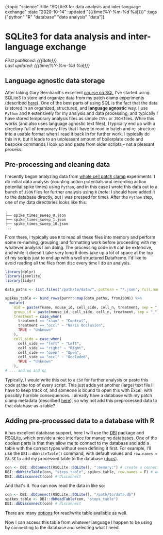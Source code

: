 
#+HTML: <div id="edn">
#+HTML: {:topic "science" :title "SQLite3 for data analysis and inter-language exchange" :date "2020-10-14" :updated "{{{time(%Y-%m-%d %a)}}}" :tags ["python" "R" "database" "data analysis" "data"]}
#+HTML: </div>
#+OPTIONS: \n:1 toc:nil num:0 todo:nil ^:{} title:nil
#+PROPERTY: header-args :eval never-export
#+DATE: 2020-10-14 Wed
#+HTML:<h1 id="mainTitle">SQLite3 for data analysis and inter-language exchange</h1>
#+TOC: headlines 1
#+HTML:<div id="article">
#+HTML:<div id="timedate">
/First published: {{{date}}}/
/Last updated: {{{time(%Y-%m-%d %a)}}}/
#+HTML:</div>

** Language agnostic data storage

   After taking Gary Bernhardt's excellent [[https://www.executeprogram.com/courses/sql][course on SQL]] I've started using SQLite3 to store and organize data from my patch clamp experiments (described [[https://nickgeorge.net/science/organizing-scientific-metadata-with-sqlite-and-python/][here]]). One of the best parts of using SQL is the fact that the data is stored in an organized, structured, and *language agnostic* way. I use =Python= and =R= extensively for my analysis and data processing, and typically I have stored temporary analysis files as simple =CSVs= or =JSON= files. While this works (and also uses language agnostic text files), I typically end up with a directory full of temporary files that I have to read in batch and re-structure into a usable format when I read it back in for further work. I typically do this in =R=, but it leads to an unpleasant amount of boilerplate code and bespoke commands I look up and paste from older scripts -- not a pleasant process. 

** Pre-processing and cleaning data

I recently began analyzing data from [[https://en.wikipedia.org/wiki/Patch_clamp#Whole-cell_recording_or_whole-cell_patch][whole cell patch clamp]] experiments. I do initial data analysis (counting action potentials and recording action potential spike times) using =Python=, and in this case I wrote this data out to a bunch of =JSON= files for further analysis using =R= (/note:/ I should have added it to the database directly, but I was pressed for time). After the =Python= step, one of my data directories looks like this:

#+BEGIN_EXAMPLE
.
├── spike_times_sweep_0.json
├── spike_times_sweep_1.json
├── spike_times_sweep_10.json
...
#+END_EXAMPLE

From there, I typically use =R= to read all these files into memory and perform some re-naming, grouping, and formatting work before proceeding with my whatever analysis I am doing. The processing code in =R= can be extensive, and while it doesn't take very long it does take up a lot of space at the top of my scripts just to end up with a well structured Dataframe. I'd like to avoid reading all the files from disc every time I do an analysis. 

#+BEGIN_SRC R :session rsesh :results output :exports both
  library(dplyr)
  library(jsonlite)
  library(tidyr)

  data_paths <- list.files("/path/to/data/", pattern = "*.json", full.names = T)

  spikes_table <- bind_rows(purrr::map(data_paths, fromJSON)) %>%
    mutate(
      uid = paste(fname, mouse_id, cell_side, cell_n, treatment, sep = "_"),
      group_id = paste(mouse_id, cell_side, cell_n, treatment, sep = "_"),
      treatment = case_when(
        treatment == "sham" ~ "Control",
        treatment == "occl" ~ "Naris Occlusion",
        TRUE ~ "Unknown"
      ),
      cell_side = case_when(
        cell_side == "left" ~ "Left",
        cell_side == "right" ~ "Right",
        cell_side == "open" ~ "Open",
        cell_side == "occl" ~ "Occluded",
        TRUE ~ "Unknown"
      ),
  # ... and on and on
#+END_SRC

Typically, I would write this out to a =CSV= for further analysis or paste this code at the top of every script. This just adds yet another (large) text file I have to keep track of, and someone is bound to open this with Excel, with possibly horrible consequences. I already have a database with my patch clamp metadata (described [[https://nickgeorge.net/science/organizing-scientific-metadata-with-sqlite-and-python/][here]]), so why not add this preprocessed data to that database as a table?

** Adding pre-processed data to a database with R

=R= has excellent database support, here I will use the [[https://dbi.r-dbi.org/][DBI]] package and [[https://www.rdocumentation.org/packages/RSQLite/versions/2.2.1][RSQLite]], which provide a nice interface for managing databases. One of the coolest parts is that they allow me to connect to my database and add a table with the correct types without even defining it first. For example, I'll use the =DBI::dbWriteTable()= command, with default values and =row.names = FALSE= to add my processed table to the database ([[http://web.mit.edu/~r/current/arch/i386_linux26/lib/R/library/DBI/html/dbWriteTable.html][docs]]). 

#+BEGIN_SRC R :session rsesh :results output :exports both
  con <- DBI::dbConnect(RSQLite::SQLite(), ":memory:") # create a connection, this time to an in-memory SQLite DB, but normally I'd add the path to my database.
  DBI::dbWriteTable(con, "steps_table", spikes_table, row.names = F) # write the `spikes_table` to the database
  DBI::dbDisconnect(con) # disconnect 
#+END_SRC

And that's it. You can now read the data in like so:

#+BEGIN_SRC R :session rsesh :results output :exports both
  con <- DBI::dbConnect(RSQLite::SQLite(), "/path/to/data.db")
  spikes_table <- DBI::dbReadTable(con, "steps_table")
  DBI::dbDisconnect(con) # disconnect 
#+END_SRC

There are many [[http://web.mit.edu/~r/current/arch/i386_linux26/lib/R/library/DBI/html/dbWriteTable.html][options]] for read/write table available as well.

Now I can access this table from whatever language I happen to be using by connecting to the database and selecting what I need. 


#+HTML:</div>


